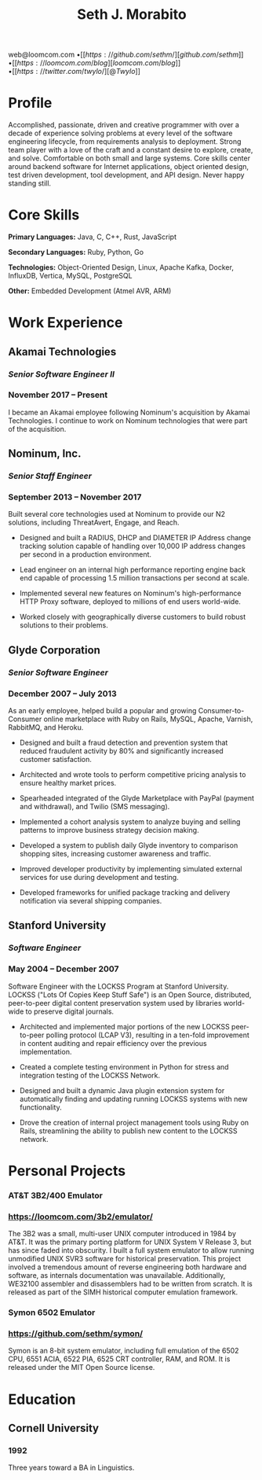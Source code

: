 #+TITLE: Seth J. Morabito
#+OPTIONS: toc:nil num:nil author:nil
#+OPTIONS: html-postamble:nil html-preamble:nil date:nil
#+HTML_HEAD_EXTRA: <link rel="stylesheet" type="text/css" href="resume.css" />
#+LATEX_CLASS: article
#+LATEX_CLASS_OPTIONS: [letterpaper,10pt]
#+LATEX_HEADER: \usepackage{latexsym}
#+LATEX_HEADER: \usepackage[empty]{fullpage}
#+LATEX_HEADER: \usepackage{titlesec}
#+LATEX_HEADER: \usepackage{marvosym}
#+LATEX_HEADER: \usepackage[usenames,dvipsnames]{color}
#+LATEX_HEADER: \usepackage{verbatim}
#+LATEX_HEADER: \usepackage{enumitem}
#+LATEX_HEADER: \usepackage{fancyhdr}
#+LATEX_HEADER: \usepackage{tgbonum}
#+LATEX_HEADER: \pagestyle{fancy}
#+LATEX_HEADER: \fancyhf{}
#+LATEX_HEADER: \fancyfoot{}
#+LATEX_HEADER: \renewcommand{\headrulewidth}{0pt}
#+LATEX_HEADER: \renewcommand{\footrulewidth}{0pt}
#+LATEX_HEADER: \titlespacing\subsection{0pt}{12pt plus 4pt minus 2pt}{0pt plus 2pt minus 2pt}
#+LATEX_HEADER: \titlespacing\subsubsection{0pt}{12pt plus 4pt minus 2pt}{2pt plus 2pt minus 2pt}
#+LATEX_HEADER: \addtolength{\oddsidemargin}{-0.25in}
#+LATEX_HEADER: \addtolength{\marginparwidth}{-0.25in}
#+LATEX_HEADER: \addtolength{\topmargin}{-.5in}
#+LATEX_HEADER: \addtolength{\textwidth}{0.5in}
#+LATEX_HEADER: \addtolength{\textheight}{1.0in}
#+LATEX_HEADER: \urlstyle{same}
#+LATEX_HEADER: \raggedbottom
#+LATEX_HEADER: \raggedright
#+LATEX_HEADER: \setlength{\tabcolsep}{0in}
#+LATEX_HEADER: \titleformat{\section}{
#+LATEX_HEADER:   \vspace{-4pt}\scshape\raggedright\large
#+LATEX_HEADER: }{}{0em}{}[\color{black}\titlerule \vspace{-5pt}]

#+LATEX: \vspace{-5em}

#+BEGIN_CENTER
web@loomcom.com \bullet
[[https://github.com/sethm/][github.com/sethm]] \bullet
[[https://loomcom.com/blog][loomcom.com/blog]] \bullet
[[https://twitter.com/twylo/][@Twylo]]
#+END_CENTER

* Profile

Accomplished, passionate, driven and creative programmer with over a
decade of experience solving problems at every level of the software
engineering lifecycle, from requirements analysis to
deployment. Strong team player with a love of the craft and a constant
desire to explore, create, and solve. Comfortable on both small and
large systems. Core skills center around backend software for Internet
applications, object oriented design, test driven development, tool
development, and API design. Never happy standing still.

* Core Skills

*Primary Languages:* Java, C, C++, Rust, JavaScript

*Secondary Languages:* Ruby, Python, Go

*Technologies:* Object-Oriented Design, Linux, Apache Kafka, Docker,
InfluxDB, Vertica, MySQL, PostgreSQL

*Other:* Embedded Development (Atmel AVR, ARM)

* Work Experience

** Akamai Technologies
*** /Senior Software Engineer II/
*** November 2017 \ndash Present

I became an Akamai employee following Nominum's acquisition by Akamai
Technologies. I continue to work on Nominum technologies that were
part of the acquisition.

** Nominum, Inc.
*** /Senior Staff Engineer/
*** September 2013 \ndash November 2017

Built several core technologies used at Nominum to provide our N2
solutions, including ThreatAvert, Engage, and Reach.

- Designed and built a RADIUS, DHCP and DIAMETER IP Address change
  tracking solution capable of handling over 10,000 IP address changes
  per second in a production environment.

- Lead engineer on an internal high performance reporting engine back
  end capable of processing 1.5 million transactions per second at
  scale.

- Implemented several new features on Nominum's high-performance HTTP
  Proxy software, deployed to millions of end users world-wide.

- Worked closely with geographically diverse customers to build robust
  solutions to their problems.

** Glyde Corporation
*** /Senior Software Engineer/
*** December 2007 \ndash July 2013

As an early employee, helped build a popular and growing
Consumer-to-Consumer online marketplace with Ruby on Rails, MySQL,
Apache, Varnish, RabbitMQ, and Heroku.

- Designed and built a fraud detection and prevention system that
  reduced fraudulent activity by 80% and significantly increased
  customer satisfaction.

- Architected and wrote tools to perform competitive pricing analysis
  to ensure healthy market prices.

- Spearheaded integrated of the Glyde Marketplace with PayPal (payment
  and withdrawal), and Twilio (SMS messaging).

- Implemented a cohort analysis system to analyze buying and selling
  patterns to improve business strategy decision making.

- Developed a system to publish daily Glyde inventory to comparison
  shopping sites, increasing customer awareness and traffic.

- Improved developer productivity by implementing simulated external
  services for use during development and testing.

- Developed frameworks for unified package tracking and delivery
  notification via several shipping companies.

** Stanford University
*** /Software Engineer/
*** May 2004 \ndash December 2007

Software Engineer with the LOCKSS Program at Stanford University.
LOCKSS ("Lots Of Copies Keep Stuff Safe") is an Open Source,
distributed, peer-to-peer digital content preservation system used by
libraries world-wide to preserve digital journals.

- Architected and implemented major portions of the new LOCKSS
  peer-to-peer polling protocol (LCAP V3), resulting in a ten-fold
  improvement in content auditing and repair efficiency over the
  previous implementation.

- Created a complete testing environment in Python for stress and
  integration testing of the LOCKSS Network.

- Designed and built a dynamic Java plugin extension system for
  automatically finding and updating running LOCKSS systems with new
  functionality.

- Drove the creation of internal project management tools using Ruby
  on Rails, streamlining the ability to publish new content to the
  LOCKSS network.

* Personal Projects
*** AT&T 3B2/400 Emulator
*** https://loomcom.com/3b2/emulator/

The 3B2 was a small, multi-user UNIX computer introduced in 1984 by
AT&T.  It was the primary porting platform for UNIX System V Release
3, but has since faded into obscurity. I built a full system emulator
to allow running unmodified UNIX SVR3 software for historical
preservation. This project involved a tremendous amount of reverse
engineering both hardware and software, as internals documentation was
unavailable. Additionally, WE32100 assembler and disassemblers had to
be written from scratch. It is released as part of the SIMH historical
computer emulation framework.

*** Symon 6502 Emulator
*** https://github.com/sethm/symon/

Symon is an 8-bit system emulator, including full emulation of the
6502 CPU, 6551 ACIA, 6522 PIA, 6525 CRT controller, RAM, and ROM. It
is released under the MIT Open Source license.

* Education

** Cornell University
*** 1992 \ndash 1995

Three years toward a BA in Linguistics.
